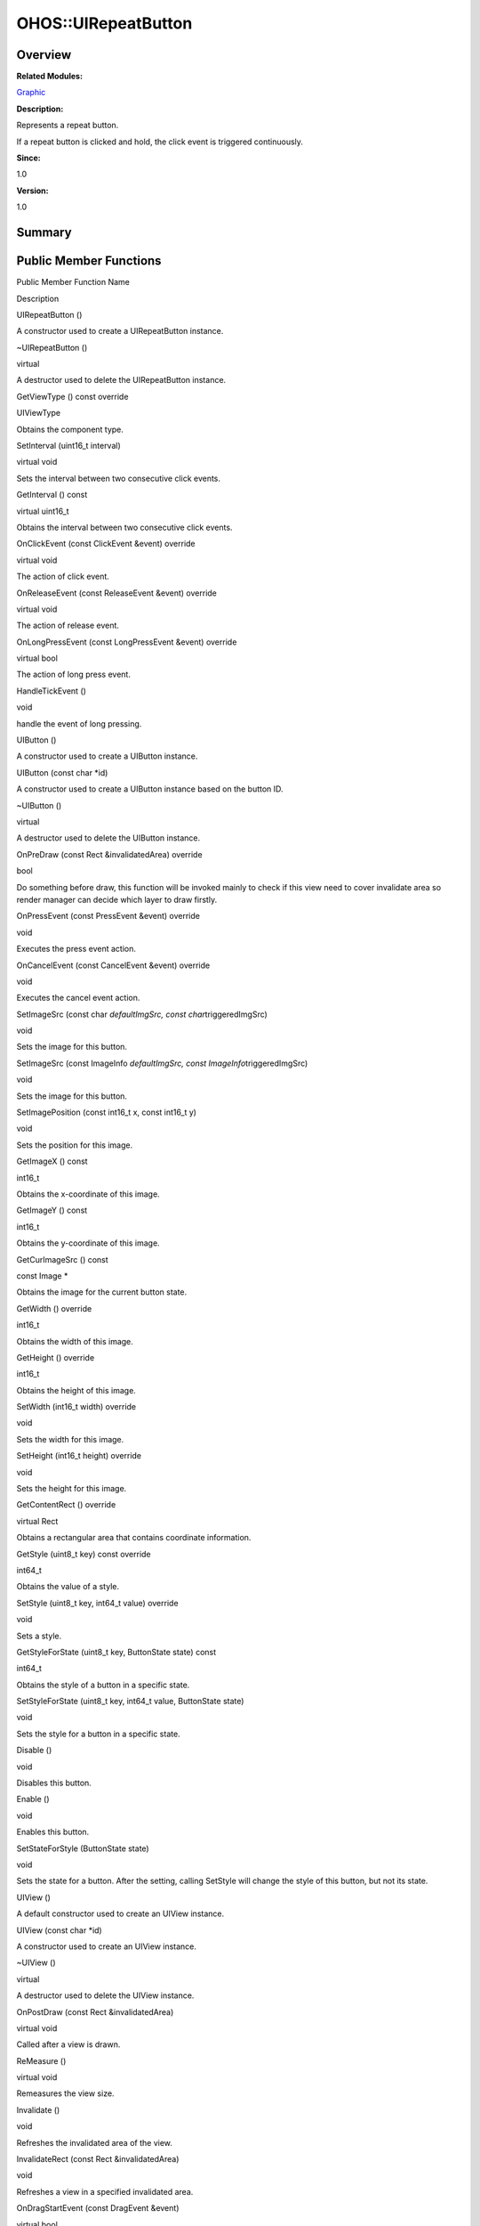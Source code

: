 OHOS::UIRepeatButton
====================

**Overview**\ 
--------------

**Related Modules:**

`Graphic <graphic.md>`__

**Description:**

Represents a repeat button.

If a repeat button is clicked and hold, the click event is triggered
continuously.

**Since:**

1.0

**Version:**

1.0

**Summary**\ 
-------------

Public Member Functions
-----------------------

.. raw:: html

   <table>

.. raw:: html

   <thead align="left">

.. raw:: html

   <tr id="row78691587093534">

.. raw:: html

   <th class="cellrowborder" valign="top" width="50%" id="mcps1.1.3.1.1">

.. raw:: html

   <p id="p1592907159093534">

Public Member Function Name

.. raw:: html

   </p>

.. raw:: html

   </th>

.. raw:: html

   <th class="cellrowborder" valign="top" width="50%" id="mcps1.1.3.1.2">

.. raw:: html

   <p id="p1540372391093534">

Description

.. raw:: html

   </p>

.. raw:: html

   </th>

.. raw:: html

   </tr>

.. raw:: html

   </thead>

.. raw:: html

   <tbody>

.. raw:: html

   <tr id="row1166062105093534">

.. raw:: html

   <td class="cellrowborder" valign="top" width="50%" headers="mcps1.1.3.1.1 ">

.. raw:: html

   <p id="p2087240692093534">

UIRepeatButton ()

.. raw:: html

   </p>

.. raw:: html

   </td>

.. raw:: html

   <td class="cellrowborder" valign="top" width="50%" headers="mcps1.1.3.1.2 ">

.. raw:: html

   <p id="p214018466093534">

.. raw:: html

   </p>

.. raw:: html

   <p id="p478278767093534">

A constructor used to create a UIRepeatButton instance.

.. raw:: html

   </p>

.. raw:: html

   </td>

.. raw:: html

   </tr>

.. raw:: html

   <tr id="row1722155391093534">

.. raw:: html

   <td class="cellrowborder" valign="top" width="50%" headers="mcps1.1.3.1.1 ">

.. raw:: html

   <p id="p2028145711093534">

~UIRepeatButton ()

.. raw:: html

   </p>

.. raw:: html

   </td>

.. raw:: html

   <td class="cellrowborder" valign="top" width="50%" headers="mcps1.1.3.1.2 ">

.. raw:: html

   <p id="p1074322364093534">

virtual

.. raw:: html

   </p>

.. raw:: html

   <p id="p75395396093534">

A destructor used to delete the UIRepeatButton instance.

.. raw:: html

   </p>

.. raw:: html

   </td>

.. raw:: html

   </tr>

.. raw:: html

   <tr id="row1899175384093534">

.. raw:: html

   <td class="cellrowborder" valign="top" width="50%" headers="mcps1.1.3.1.1 ">

.. raw:: html

   <p id="p460137276093534">

GetViewType () const override

.. raw:: html

   </p>

.. raw:: html

   </td>

.. raw:: html

   <td class="cellrowborder" valign="top" width="50%" headers="mcps1.1.3.1.2 ">

.. raw:: html

   <p id="p2105156023093534">

UIViewType

.. raw:: html

   </p>

.. raw:: html

   <p id="p399660777093534">

Obtains the component type.

.. raw:: html

   </p>

.. raw:: html

   </td>

.. raw:: html

   </tr>

.. raw:: html

   <tr id="row933916988093534">

.. raw:: html

   <td class="cellrowborder" valign="top" width="50%" headers="mcps1.1.3.1.1 ">

.. raw:: html

   <p id="p779655080093534">

SetInterval (uint16_t interval)

.. raw:: html

   </p>

.. raw:: html

   </td>

.. raw:: html

   <td class="cellrowborder" valign="top" width="50%" headers="mcps1.1.3.1.2 ">

.. raw:: html

   <p id="p224680958093534">

virtual void

.. raw:: html

   </p>

.. raw:: html

   <p id="p256325696093534">

Sets the interval between two consecutive click events.

.. raw:: html

   </p>

.. raw:: html

   </td>

.. raw:: html

   </tr>

.. raw:: html

   <tr id="row1066481675093534">

.. raw:: html

   <td class="cellrowborder" valign="top" width="50%" headers="mcps1.1.3.1.1 ">

.. raw:: html

   <p id="p1497278812093534">

GetInterval () const

.. raw:: html

   </p>

.. raw:: html

   </td>

.. raw:: html

   <td class="cellrowborder" valign="top" width="50%" headers="mcps1.1.3.1.2 ">

.. raw:: html

   <p id="p417442314093534">

virtual uint16_t

.. raw:: html

   </p>

.. raw:: html

   <p id="p1010879001093534">

Obtains the interval between two consecutive click events.

.. raw:: html

   </p>

.. raw:: html

   </td>

.. raw:: html

   </tr>

.. raw:: html

   <tr id="row167819239093534">

.. raw:: html

   <td class="cellrowborder" valign="top" width="50%" headers="mcps1.1.3.1.1 ">

.. raw:: html

   <p id="p91516933093534">

OnClickEvent (const ClickEvent &event) override

.. raw:: html

   </p>

.. raw:: html

   </td>

.. raw:: html

   <td class="cellrowborder" valign="top" width="50%" headers="mcps1.1.3.1.2 ">

.. raw:: html

   <p id="p1698844201093534">

virtual void

.. raw:: html

   </p>

.. raw:: html

   <p id="p1179548146093534">

The action of click event.

.. raw:: html

   </p>

.. raw:: html

   </td>

.. raw:: html

   </tr>

.. raw:: html

   <tr id="row1430348391093534">

.. raw:: html

   <td class="cellrowborder" valign="top" width="50%" headers="mcps1.1.3.1.1 ">

.. raw:: html

   <p id="p504556204093534">

OnReleaseEvent (const ReleaseEvent &event) override

.. raw:: html

   </p>

.. raw:: html

   </td>

.. raw:: html

   <td class="cellrowborder" valign="top" width="50%" headers="mcps1.1.3.1.2 ">

.. raw:: html

   <p id="p787464795093534">

virtual void

.. raw:: html

   </p>

.. raw:: html

   <p id="p185003459093534">

The action of release event.

.. raw:: html

   </p>

.. raw:: html

   </td>

.. raw:: html

   </tr>

.. raw:: html

   <tr id="row66366717093534">

.. raw:: html

   <td class="cellrowborder" valign="top" width="50%" headers="mcps1.1.3.1.1 ">

.. raw:: html

   <p id="p557176753093534">

OnLongPressEvent (const LongPressEvent &event) override

.. raw:: html

   </p>

.. raw:: html

   </td>

.. raw:: html

   <td class="cellrowborder" valign="top" width="50%" headers="mcps1.1.3.1.2 ">

.. raw:: html

   <p id="p1071402019093534">

virtual bool

.. raw:: html

   </p>

.. raw:: html

   <p id="p1906465724093534">

The action of long press event.

.. raw:: html

   </p>

.. raw:: html

   </td>

.. raw:: html

   </tr>

.. raw:: html

   <tr id="row1803340937093534">

.. raw:: html

   <td class="cellrowborder" valign="top" width="50%" headers="mcps1.1.3.1.1 ">

.. raw:: html

   <p id="p1040969461093534">

HandleTickEvent ()

.. raw:: html

   </p>

.. raw:: html

   </td>

.. raw:: html

   <td class="cellrowborder" valign="top" width="50%" headers="mcps1.1.3.1.2 ">

.. raw:: html

   <p id="p1164664937093534">

void

.. raw:: html

   </p>

.. raw:: html

   <p id="p1824288478093534">

handle the event of long pressing.

.. raw:: html

   </p>

.. raw:: html

   </td>

.. raw:: html

   </tr>

.. raw:: html

   <tr id="row1453528031093534">

.. raw:: html

   <td class="cellrowborder" valign="top" width="50%" headers="mcps1.1.3.1.1 ">

.. raw:: html

   <p id="p833799062093534">

UIButton ()

.. raw:: html

   </p>

.. raw:: html

   </td>

.. raw:: html

   <td class="cellrowborder" valign="top" width="50%" headers="mcps1.1.3.1.2 ">

.. raw:: html

   <p id="p1713599096093534">

.. raw:: html

   </p>

.. raw:: html

   <p id="p1298067863093534">

A constructor used to create a UIButton instance.

.. raw:: html

   </p>

.. raw:: html

   </td>

.. raw:: html

   </tr>

.. raw:: html

   <tr id="row1184450111093534">

.. raw:: html

   <td class="cellrowborder" valign="top" width="50%" headers="mcps1.1.3.1.1 ">

.. raw:: html

   <p id="p951637235093534">

UIButton (const char \*id)

.. raw:: html

   </p>

.. raw:: html

   </td>

.. raw:: html

   <td class="cellrowborder" valign="top" width="50%" headers="mcps1.1.3.1.2 ">

.. raw:: html

   <p id="p1187625873093534">

.. raw:: html

   </p>

.. raw:: html

   <p id="p590978719093534">

A constructor used to create a UIButton instance based on the button ID.

.. raw:: html

   </p>

.. raw:: html

   </td>

.. raw:: html

   </tr>

.. raw:: html

   <tr id="row596230480093534">

.. raw:: html

   <td class="cellrowborder" valign="top" width="50%" headers="mcps1.1.3.1.1 ">

.. raw:: html

   <p id="p1496845310093534">

~UIButton ()

.. raw:: html

   </p>

.. raw:: html

   </td>

.. raw:: html

   <td class="cellrowborder" valign="top" width="50%" headers="mcps1.1.3.1.2 ">

.. raw:: html

   <p id="p988245758093534">

virtual

.. raw:: html

   </p>

.. raw:: html

   <p id="p1145037398093534">

A destructor used to delete the UIButton instance.

.. raw:: html

   </p>

.. raw:: html

   </td>

.. raw:: html

   </tr>

.. raw:: html

   <tr id="row1743317652093534">

.. raw:: html

   <td class="cellrowborder" valign="top" width="50%" headers="mcps1.1.3.1.1 ">

.. raw:: html

   <p id="p1876627374093534">

OnPreDraw (const Rect &invalidatedArea) override

.. raw:: html

   </p>

.. raw:: html

   </td>

.. raw:: html

   <td class="cellrowborder" valign="top" width="50%" headers="mcps1.1.3.1.2 ">

.. raw:: html

   <p id="p1635126589093534">

bool

.. raw:: html

   </p>

.. raw:: html

   <p id="p1231339607093534">

Do something before draw, this function will be invoked mainly to check
if this view need to cover invalidate area so render manager can decide
which layer to draw firstly.

.. raw:: html

   </p>

.. raw:: html

   </td>

.. raw:: html

   </tr>

.. raw:: html

   <tr id="row629838704093534">

.. raw:: html

   <td class="cellrowborder" valign="top" width="50%" headers="mcps1.1.3.1.1 ">

.. raw:: html

   <p id="p2099086840093534">

OnPressEvent (const PressEvent &event) override

.. raw:: html

   </p>

.. raw:: html

   </td>

.. raw:: html

   <td class="cellrowborder" valign="top" width="50%" headers="mcps1.1.3.1.2 ">

.. raw:: html

   <p id="p160292050093534">

void

.. raw:: html

   </p>

.. raw:: html

   <p id="p1228631741093534">

Executes the press event action.

.. raw:: html

   </p>

.. raw:: html

   </td>

.. raw:: html

   </tr>

.. raw:: html

   <tr id="row1529676359093534">

.. raw:: html

   <td class="cellrowborder" valign="top" width="50%" headers="mcps1.1.3.1.1 ">

.. raw:: html

   <p id="p509753256093534">

OnCancelEvent (const CancelEvent &event) override

.. raw:: html

   </p>

.. raw:: html

   </td>

.. raw:: html

   <td class="cellrowborder" valign="top" width="50%" headers="mcps1.1.3.1.2 ">

.. raw:: html

   <p id="p636773259093534">

void

.. raw:: html

   </p>

.. raw:: html

   <p id="p1395757066093534">

Executes the cancel event action.

.. raw:: html

   </p>

.. raw:: html

   </td>

.. raw:: html

   </tr>

.. raw:: html

   <tr id="row1135296948093534">

.. raw:: html

   <td class="cellrowborder" valign="top" width="50%" headers="mcps1.1.3.1.1 ">

.. raw:: html

   <p id="p1933713354093534">

SetImageSrc (const char *defaultImgSrc, const char*\ triggeredImgSrc)

.. raw:: html

   </p>

.. raw:: html

   </td>

.. raw:: html

   <td class="cellrowborder" valign="top" width="50%" headers="mcps1.1.3.1.2 ">

.. raw:: html

   <p id="p1791347857093534">

void

.. raw:: html

   </p>

.. raw:: html

   <p id="p1490385263093534">

Sets the image for this button.

.. raw:: html

   </p>

.. raw:: html

   </td>

.. raw:: html

   </tr>

.. raw:: html

   <tr id="row351157637093534">

.. raw:: html

   <td class="cellrowborder" valign="top" width="50%" headers="mcps1.1.3.1.1 ">

.. raw:: html

   <p id="p1782297561093534">

SetImageSrc (const ImageInfo *defaultImgSrc, const
ImageInfo*\ triggeredImgSrc)

.. raw:: html

   </p>

.. raw:: html

   </td>

.. raw:: html

   <td class="cellrowborder" valign="top" width="50%" headers="mcps1.1.3.1.2 ">

.. raw:: html

   <p id="p1080327023093534">

void

.. raw:: html

   </p>

.. raw:: html

   <p id="p421936916093534">

Sets the image for this button.

.. raw:: html

   </p>

.. raw:: html

   </td>

.. raw:: html

   </tr>

.. raw:: html

   <tr id="row1906197170093534">

.. raw:: html

   <td class="cellrowborder" valign="top" width="50%" headers="mcps1.1.3.1.1 ">

.. raw:: html

   <p id="p137602024093534">

SetImagePosition (const int16_t x, const int16_t y)

.. raw:: html

   </p>

.. raw:: html

   </td>

.. raw:: html

   <td class="cellrowborder" valign="top" width="50%" headers="mcps1.1.3.1.2 ">

.. raw:: html

   <p id="p528886144093534">

void

.. raw:: html

   </p>

.. raw:: html

   <p id="p1592949941093534">

Sets the position for this image.

.. raw:: html

   </p>

.. raw:: html

   </td>

.. raw:: html

   </tr>

.. raw:: html

   <tr id="row539546978093534">

.. raw:: html

   <td class="cellrowborder" valign="top" width="50%" headers="mcps1.1.3.1.1 ">

.. raw:: html

   <p id="p80045234093534">

GetImageX () const

.. raw:: html

   </p>

.. raw:: html

   </td>

.. raw:: html

   <td class="cellrowborder" valign="top" width="50%" headers="mcps1.1.3.1.2 ">

.. raw:: html

   <p id="p147850181093534">

int16_t

.. raw:: html

   </p>

.. raw:: html

   <p id="p1583444338093534">

Obtains the x-coordinate of this image.

.. raw:: html

   </p>

.. raw:: html

   </td>

.. raw:: html

   </tr>

.. raw:: html

   <tr id="row85608579093534">

.. raw:: html

   <td class="cellrowborder" valign="top" width="50%" headers="mcps1.1.3.1.1 ">

.. raw:: html

   <p id="p1938209911093534">

GetImageY () const

.. raw:: html

   </p>

.. raw:: html

   </td>

.. raw:: html

   <td class="cellrowborder" valign="top" width="50%" headers="mcps1.1.3.1.2 ">

.. raw:: html

   <p id="p1517844705093534">

int16_t

.. raw:: html

   </p>

.. raw:: html

   <p id="p1838464366093534">

Obtains the y-coordinate of this image.

.. raw:: html

   </p>

.. raw:: html

   </td>

.. raw:: html

   </tr>

.. raw:: html

   <tr id="row985330582093534">

.. raw:: html

   <td class="cellrowborder" valign="top" width="50%" headers="mcps1.1.3.1.1 ">

.. raw:: html

   <p id="p2114751878093534">

GetCurImageSrc () const

.. raw:: html

   </p>

.. raw:: html

   </td>

.. raw:: html

   <td class="cellrowborder" valign="top" width="50%" headers="mcps1.1.3.1.2 ">

.. raw:: html

   <p id="p305209166093534">

const Image \*

.. raw:: html

   </p>

.. raw:: html

   <p id="p2004811587093534">

Obtains the image for the current button state.

.. raw:: html

   </p>

.. raw:: html

   </td>

.. raw:: html

   </tr>

.. raw:: html

   <tr id="row592047716093534">

.. raw:: html

   <td class="cellrowborder" valign="top" width="50%" headers="mcps1.1.3.1.1 ">

.. raw:: html

   <p id="p1149274819093534">

GetWidth () override

.. raw:: html

   </p>

.. raw:: html

   </td>

.. raw:: html

   <td class="cellrowborder" valign="top" width="50%" headers="mcps1.1.3.1.2 ">

.. raw:: html

   <p id="p1868549608093534">

int16_t

.. raw:: html

   </p>

.. raw:: html

   <p id="p1309831528093534">

Obtains the width of this image.

.. raw:: html

   </p>

.. raw:: html

   </td>

.. raw:: html

   </tr>

.. raw:: html

   <tr id="row249351246093534">

.. raw:: html

   <td class="cellrowborder" valign="top" width="50%" headers="mcps1.1.3.1.1 ">

.. raw:: html

   <p id="p1369442547093534">

GetHeight () override

.. raw:: html

   </p>

.. raw:: html

   </td>

.. raw:: html

   <td class="cellrowborder" valign="top" width="50%" headers="mcps1.1.3.1.2 ">

.. raw:: html

   <p id="p1772253993093534">

int16_t

.. raw:: html

   </p>

.. raw:: html

   <p id="p1665444374093534">

Obtains the height of this image.

.. raw:: html

   </p>

.. raw:: html

   </td>

.. raw:: html

   </tr>

.. raw:: html

   <tr id="row1970098178093534">

.. raw:: html

   <td class="cellrowborder" valign="top" width="50%" headers="mcps1.1.3.1.1 ">

.. raw:: html

   <p id="p1633333524093534">

SetWidth (int16_t width) override

.. raw:: html

   </p>

.. raw:: html

   </td>

.. raw:: html

   <td class="cellrowborder" valign="top" width="50%" headers="mcps1.1.3.1.2 ">

.. raw:: html

   <p id="p1857256016093534">

void

.. raw:: html

   </p>

.. raw:: html

   <p id="p570093075093534">

Sets the width for this image.

.. raw:: html

   </p>

.. raw:: html

   </td>

.. raw:: html

   </tr>

.. raw:: html

   <tr id="row942815336093534">

.. raw:: html

   <td class="cellrowborder" valign="top" width="50%" headers="mcps1.1.3.1.1 ">

.. raw:: html

   <p id="p1494956396093534">

SetHeight (int16_t height) override

.. raw:: html

   </p>

.. raw:: html

   </td>

.. raw:: html

   <td class="cellrowborder" valign="top" width="50%" headers="mcps1.1.3.1.2 ">

.. raw:: html

   <p id="p243498572093534">

void

.. raw:: html

   </p>

.. raw:: html

   <p id="p321380791093534">

Sets the height for this image.

.. raw:: html

   </p>

.. raw:: html

   </td>

.. raw:: html

   </tr>

.. raw:: html

   <tr id="row1699945211093534">

.. raw:: html

   <td class="cellrowborder" valign="top" width="50%" headers="mcps1.1.3.1.1 ">

.. raw:: html

   <p id="p577235171093534">

GetContentRect () override

.. raw:: html

   </p>

.. raw:: html

   </td>

.. raw:: html

   <td class="cellrowborder" valign="top" width="50%" headers="mcps1.1.3.1.2 ">

.. raw:: html

   <p id="p1451514364093534">

virtual Rect

.. raw:: html

   </p>

.. raw:: html

   <p id="p163724064093534">

Obtains a rectangular area that contains coordinate information.

.. raw:: html

   </p>

.. raw:: html

   </td>

.. raw:: html

   </tr>

.. raw:: html

   <tr id="row1947936715093534">

.. raw:: html

   <td class="cellrowborder" valign="top" width="50%" headers="mcps1.1.3.1.1 ">

.. raw:: html

   <p id="p1695816451093534">

GetStyle (uint8_t key) const override

.. raw:: html

   </p>

.. raw:: html

   </td>

.. raw:: html

   <td class="cellrowborder" valign="top" width="50%" headers="mcps1.1.3.1.2 ">

.. raw:: html

   <p id="p780749489093534">

int64_t

.. raw:: html

   </p>

.. raw:: html

   <p id="p1559654860093534">

Obtains the value of a style.

.. raw:: html

   </p>

.. raw:: html

   </td>

.. raw:: html

   </tr>

.. raw:: html

   <tr id="row1282284016093534">

.. raw:: html

   <td class="cellrowborder" valign="top" width="50%" headers="mcps1.1.3.1.1 ">

.. raw:: html

   <p id="p776886370093534">

SetStyle (uint8_t key, int64_t value) override

.. raw:: html

   </p>

.. raw:: html

   </td>

.. raw:: html

   <td class="cellrowborder" valign="top" width="50%" headers="mcps1.1.3.1.2 ">

.. raw:: html

   <p id="p1248723666093534">

void

.. raw:: html

   </p>

.. raw:: html

   <p id="p712840273093534">

Sets a style.

.. raw:: html

   </p>

.. raw:: html

   </td>

.. raw:: html

   </tr>

.. raw:: html

   <tr id="row1670554888093534">

.. raw:: html

   <td class="cellrowborder" valign="top" width="50%" headers="mcps1.1.3.1.1 ">

.. raw:: html

   <p id="p1875127652093534">

GetStyleForState (uint8_t key, ButtonState state) const

.. raw:: html

   </p>

.. raw:: html

   </td>

.. raw:: html

   <td class="cellrowborder" valign="top" width="50%" headers="mcps1.1.3.1.2 ">

.. raw:: html

   <p id="p1025516871093534">

int64_t

.. raw:: html

   </p>

.. raw:: html

   <p id="p1268294873093534">

Obtains the style of a button in a specific state.

.. raw:: html

   </p>

.. raw:: html

   </td>

.. raw:: html

   </tr>

.. raw:: html

   <tr id="row1462380076093534">

.. raw:: html

   <td class="cellrowborder" valign="top" width="50%" headers="mcps1.1.3.1.1 ">

.. raw:: html

   <p id="p551727950093534">

SetStyleForState (uint8_t key, int64_t value, ButtonState state)

.. raw:: html

   </p>

.. raw:: html

   </td>

.. raw:: html

   <td class="cellrowborder" valign="top" width="50%" headers="mcps1.1.3.1.2 ">

.. raw:: html

   <p id="p274916666093534">

void

.. raw:: html

   </p>

.. raw:: html

   <p id="p1730341674093534">

Sets the style for a button in a specific state.

.. raw:: html

   </p>

.. raw:: html

   </td>

.. raw:: html

   </tr>

.. raw:: html

   <tr id="row1254140788093534">

.. raw:: html

   <td class="cellrowborder" valign="top" width="50%" headers="mcps1.1.3.1.1 ">

.. raw:: html

   <p id="p351994565093534">

Disable ()

.. raw:: html

   </p>

.. raw:: html

   </td>

.. raw:: html

   <td class="cellrowborder" valign="top" width="50%" headers="mcps1.1.3.1.2 ">

.. raw:: html

   <p id="p852342060093534">

void

.. raw:: html

   </p>

.. raw:: html

   <p id="p1893579207093534">

Disables this button.

.. raw:: html

   </p>

.. raw:: html

   </td>

.. raw:: html

   </tr>

.. raw:: html

   <tr id="row677224064093534">

.. raw:: html

   <td class="cellrowborder" valign="top" width="50%" headers="mcps1.1.3.1.1 ">

.. raw:: html

   <p id="p1074772813093534">

Enable ()

.. raw:: html

   </p>

.. raw:: html

   </td>

.. raw:: html

   <td class="cellrowborder" valign="top" width="50%" headers="mcps1.1.3.1.2 ">

.. raw:: html

   <p id="p929031585093534">

void

.. raw:: html

   </p>

.. raw:: html

   <p id="p1694279079093534">

Enables this button.

.. raw:: html

   </p>

.. raw:: html

   </td>

.. raw:: html

   </tr>

.. raw:: html

   <tr id="row857016353093534">

.. raw:: html

   <td class="cellrowborder" valign="top" width="50%" headers="mcps1.1.3.1.1 ">

.. raw:: html

   <p id="p1905118495093534">

SetStateForStyle (ButtonState state)

.. raw:: html

   </p>

.. raw:: html

   </td>

.. raw:: html

   <td class="cellrowborder" valign="top" width="50%" headers="mcps1.1.3.1.2 ">

.. raw:: html

   <p id="p1188208467093534">

void

.. raw:: html

   </p>

.. raw:: html

   <p id="p1240041528093534">

Sets the state for a button. After the setting, calling SetStyle will
change the style of this button, but not its state.

.. raw:: html

   </p>

.. raw:: html

   </td>

.. raw:: html

   </tr>

.. raw:: html

   <tr id="row1081815407093534">

.. raw:: html

   <td class="cellrowborder" valign="top" width="50%" headers="mcps1.1.3.1.1 ">

.. raw:: html

   <p id="p1273279586093534">

UIView ()

.. raw:: html

   </p>

.. raw:: html

   </td>

.. raw:: html

   <td class="cellrowborder" valign="top" width="50%" headers="mcps1.1.3.1.2 ">

.. raw:: html

   <p id="p1830007744093534">

.. raw:: html

   </p>

.. raw:: html

   <p id="p1090108349093534">

A default constructor used to create an UIView instance.

.. raw:: html

   </p>

.. raw:: html

   </td>

.. raw:: html

   </tr>

.. raw:: html

   <tr id="row996685510093534">

.. raw:: html

   <td class="cellrowborder" valign="top" width="50%" headers="mcps1.1.3.1.1 ">

.. raw:: html

   <p id="p2107082897093534">

UIView (const char \*id)

.. raw:: html

   </p>

.. raw:: html

   </td>

.. raw:: html

   <td class="cellrowborder" valign="top" width="50%" headers="mcps1.1.3.1.2 ">

.. raw:: html

   <p id="p1808685823093534">

.. raw:: html

   </p>

.. raw:: html

   <p id="p624046912093534">

A constructor used to create an UIView instance.

.. raw:: html

   </p>

.. raw:: html

   </td>

.. raw:: html

   </tr>

.. raw:: html

   <tr id="row655013357093534">

.. raw:: html

   <td class="cellrowborder" valign="top" width="50%" headers="mcps1.1.3.1.1 ">

.. raw:: html

   <p id="p2006073185093534">

~UIView ()

.. raw:: html

   </p>

.. raw:: html

   </td>

.. raw:: html

   <td class="cellrowborder" valign="top" width="50%" headers="mcps1.1.3.1.2 ">

.. raw:: html

   <p id="p267777253093534">

virtual

.. raw:: html

   </p>

.. raw:: html

   <p id="p1998758804093534">

A destructor used to delete the UIView instance.

.. raw:: html

   </p>

.. raw:: html

   </td>

.. raw:: html

   </tr>

.. raw:: html

   <tr id="row2088422903093534">

.. raw:: html

   <td class="cellrowborder" valign="top" width="50%" headers="mcps1.1.3.1.1 ">

.. raw:: html

   <p id="p2145629140093534">

OnPostDraw (const Rect &invalidatedArea)

.. raw:: html

   </p>

.. raw:: html

   </td>

.. raw:: html

   <td class="cellrowborder" valign="top" width="50%" headers="mcps1.1.3.1.2 ">

.. raw:: html

   <p id="p1279646541093534">

virtual void

.. raw:: html

   </p>

.. raw:: html

   <p id="p1794915279093534">

Called after a view is drawn.

.. raw:: html

   </p>

.. raw:: html

   </td>

.. raw:: html

   </tr>

.. raw:: html

   <tr id="row1862955333093534">

.. raw:: html

   <td class="cellrowborder" valign="top" width="50%" headers="mcps1.1.3.1.1 ">

.. raw:: html

   <p id="p1397901125093534">

ReMeasure ()

.. raw:: html

   </p>

.. raw:: html

   </td>

.. raw:: html

   <td class="cellrowborder" valign="top" width="50%" headers="mcps1.1.3.1.2 ">

.. raw:: html

   <p id="p1837508865093534">

virtual void

.. raw:: html

   </p>

.. raw:: html

   <p id="p1286156727093534">

Remeasures the view size.

.. raw:: html

   </p>

.. raw:: html

   </td>

.. raw:: html

   </tr>

.. raw:: html

   <tr id="row401278462093534">

.. raw:: html

   <td class="cellrowborder" valign="top" width="50%" headers="mcps1.1.3.1.1 ">

.. raw:: html

   <p id="p419689680093534">

Invalidate ()

.. raw:: html

   </p>

.. raw:: html

   </td>

.. raw:: html

   <td class="cellrowborder" valign="top" width="50%" headers="mcps1.1.3.1.2 ">

.. raw:: html

   <p id="p1477730386093534">

void

.. raw:: html

   </p>

.. raw:: html

   <p id="p764878195093534">

Refreshes the invalidated area of the view.

.. raw:: html

   </p>

.. raw:: html

   </td>

.. raw:: html

   </tr>

.. raw:: html

   <tr id="row800791998093534">

.. raw:: html

   <td class="cellrowborder" valign="top" width="50%" headers="mcps1.1.3.1.1 ">

.. raw:: html

   <p id="p292192205093534">

InvalidateRect (const Rect &invalidatedArea)

.. raw:: html

   </p>

.. raw:: html

   </td>

.. raw:: html

   <td class="cellrowborder" valign="top" width="50%" headers="mcps1.1.3.1.2 ">

.. raw:: html

   <p id="p100777735093534">

void

.. raw:: html

   </p>

.. raw:: html

   <p id="p1787065837093534">

Refreshes a view in a specified invalidated area.

.. raw:: html

   </p>

.. raw:: html

   </td>

.. raw:: html

   </tr>

.. raw:: html

   <tr id="row537610249093534">

.. raw:: html

   <td class="cellrowborder" valign="top" width="50%" headers="mcps1.1.3.1.1 ">

.. raw:: html

   <p id="p1684191954093534">

OnDragStartEvent (const DragEvent &event)

.. raw:: html

   </p>

.. raw:: html

   </td>

.. raw:: html

   <td class="cellrowborder" valign="top" width="50%" headers="mcps1.1.3.1.2 ">

.. raw:: html

   <p id="p1855032212093534">

virtual bool

.. raw:: html

   </p>

.. raw:: html

   <p id="p887346516093534">

Called when the view starts to drag.

.. raw:: html

   </p>

.. raw:: html

   </td>

.. raw:: html

   </tr>

.. raw:: html

   <tr id="row1944564209093534">

.. raw:: html

   <td class="cellrowborder" valign="top" width="50%" headers="mcps1.1.3.1.1 ">

.. raw:: html

   <p id="p1944171654093534">

OnDragEvent (const DragEvent &event)

.. raw:: html

   </p>

.. raw:: html

   </td>

.. raw:: html

   <td class="cellrowborder" valign="top" width="50%" headers="mcps1.1.3.1.2 ">

.. raw:: html

   <p id="p684966769093534">

virtual bool

.. raw:: html

   </p>

.. raw:: html

   <p id="p1934073370093534">

Called when the view is being dragged.

.. raw:: html

   </p>

.. raw:: html

   </td>

.. raw:: html

   </tr>

.. raw:: html

   <tr id="row243400030093534">

.. raw:: html

   <td class="cellrowborder" valign="top" width="50%" headers="mcps1.1.3.1.1 ">

.. raw:: html

   <p id="p3403549093534">

OnDragEndEvent (const DragEvent &event)

.. raw:: html

   </p>

.. raw:: html

   </td>

.. raw:: html

   <td class="cellrowborder" valign="top" width="50%" headers="mcps1.1.3.1.2 ">

.. raw:: html

   <p id="p1836764208093534">

virtual bool

.. raw:: html

   </p>

.. raw:: html

   <p id="p1736424219093534">

Called when the view stops dragging.

.. raw:: html

   </p>

.. raw:: html

   </td>

.. raw:: html

   </tr>

.. raw:: html

   <tr id="row100330070093534">

.. raw:: html

   <td class="cellrowborder" valign="top" width="50%" headers="mcps1.1.3.1.1 ">

.. raw:: html

   <p id="p52912682093534">

SetOnDragListener (OnDragListener \*onDragListener)

.. raw:: html

   </p>

.. raw:: html

   </td>

.. raw:: html

   <td class="cellrowborder" valign="top" width="50%" headers="mcps1.1.3.1.2 ">

.. raw:: html

   <p id="p56604915093534">

void

.. raw:: html

   </p>

.. raw:: html

   <p id="p649181544093534">

Sets a drag event listener for the view.

.. raw:: html

   </p>

.. raw:: html

   </td>

.. raw:: html

   </tr>

.. raw:: html

   <tr id="row1653292222093534">

.. raw:: html

   <td class="cellrowborder" valign="top" width="50%" headers="mcps1.1.3.1.1 ">

.. raw:: html

   <p id="p1064367459093534">

GetOnDragListener ()

.. raw:: html

   </p>

.. raw:: html

   </td>

.. raw:: html

   <td class="cellrowborder" valign="top" width="50%" headers="mcps1.1.3.1.2 ">

.. raw:: html

   <p id="p223018847093534">

OnDragListener \*&

.. raw:: html

   </p>

.. raw:: html

   <p id="p681823225093534">

Obtains the drag event listener for the view.

.. raw:: html

   </p>

.. raw:: html

   </td>

.. raw:: html

   </tr>

.. raw:: html

   <tr id="row655911755093534">

.. raw:: html

   <td class="cellrowborder" valign="top" width="50%" headers="mcps1.1.3.1.1 ">

.. raw:: html

   <p id="p1284220393093534">

SetOnClickListener (OnClickListener \*onClickListener)

.. raw:: html

   </p>

.. raw:: html

   </td>

.. raw:: html

   <td class="cellrowborder" valign="top" width="50%" headers="mcps1.1.3.1.2 ">

.. raw:: html

   <p id="p787394740093534">

void

.. raw:: html

   </p>

.. raw:: html

   <p id="p656691919093534">

Sets a click event listener for the view.

.. raw:: html

   </p>

.. raw:: html

   </td>

.. raw:: html

   </tr>

.. raw:: html

   <tr id="row1051330696093534">

.. raw:: html

   <td class="cellrowborder" valign="top" width="50%" headers="mcps1.1.3.1.1 ">

.. raw:: html

   <p id="p2102525366093534">

GetOnClickListener ()

.. raw:: html

   </p>

.. raw:: html

   </td>

.. raw:: html

   <td class="cellrowborder" valign="top" width="50%" headers="mcps1.1.3.1.2 ">

.. raw:: html

   <p id="p1542376396093534">

OnClickListener \*&

.. raw:: html

   </p>

.. raw:: html

   <p id="p2005724326093534">

Obtains the click event listener for the view.

.. raw:: html

   </p>

.. raw:: html

   </td>

.. raw:: html

   </tr>

.. raw:: html

   <tr id="row847118254093534">

.. raw:: html

   <td class="cellrowborder" valign="top" width="50%" headers="mcps1.1.3.1.1 ">

.. raw:: html

   <p id="p824596750093534">

SetOnLongPressListener (OnLongPressListener \*onLongPressListener)

.. raw:: html

   </p>

.. raw:: html

   </td>

.. raw:: html

   <td class="cellrowborder" valign="top" width="50%" headers="mcps1.1.3.1.2 ">

.. raw:: html

   <p id="p29254809093534">

void

.. raw:: html

   </p>

.. raw:: html

   <p id="p2038152619093534">

Sets a long-press event listener for the view.

.. raw:: html

   </p>

.. raw:: html

   </td>

.. raw:: html

   </tr>

.. raw:: html

   <tr id="row1839965374093534">

.. raw:: html

   <td class="cellrowborder" valign="top" width="50%" headers="mcps1.1.3.1.1 ">

.. raw:: html

   <p id="p1605534416093534">

GetOnLongPressListener ()

.. raw:: html

   </p>

.. raw:: html

   </td>

.. raw:: html

   <td class="cellrowborder" valign="top" width="50%" headers="mcps1.1.3.1.2 ">

.. raw:: html

   <p id="p1292518794093534">

OnLongPressListener \*&

.. raw:: html

   </p>

.. raw:: html

   <p id="p1830481124093534">

Obtains the long-press event listener for the view.

.. raw:: html

   </p>

.. raw:: html

   </td>

.. raw:: html

   </tr>

.. raw:: html

   <tr id="row1002573371093534">

.. raw:: html

   <td class="cellrowborder" valign="top" width="50%" headers="mcps1.1.3.1.1 ">

.. raw:: html

   <p id="p590286529093534">

SetOnTouchListener (OnTouchListener \*onTouchListener)

.. raw:: html

   </p>

.. raw:: html

   </td>

.. raw:: html

   <td class="cellrowborder" valign="top" width="50%" headers="mcps1.1.3.1.2 ">

.. raw:: html

   <p id="p172876928093534">

void

.. raw:: html

   </p>

.. raw:: html

   <p id="p1452181733093534">

Sets a touch event listener for the view.

.. raw:: html

   </p>

.. raw:: html

   </td>

.. raw:: html

   </tr>

.. raw:: html

   <tr id="row52350119093534">

.. raw:: html

   <td class="cellrowborder" valign="top" width="50%" headers="mcps1.1.3.1.1 ">

.. raw:: html

   <p id="p529408758093534">

GetTouchListener ()

.. raw:: html

   </p>

.. raw:: html

   </td>

.. raw:: html

   <td class="cellrowborder" valign="top" width="50%" headers="mcps1.1.3.1.2 ">

.. raw:: html

   <p id="p150100197093534">

OnTouchListener \*&

.. raw:: html

   </p>

.. raw:: html

   <p id="p1645233000093534">

Obtains the touch event listener for the view.

.. raw:: html

   </p>

.. raw:: html

   </td>

.. raw:: html

   </tr>

.. raw:: html

   <tr id="row37952288093534">

.. raw:: html

   <td class="cellrowborder" valign="top" width="50%" headers="mcps1.1.3.1.1 ">

.. raw:: html

   <p id="p472390611093534">

GetTargetView (const Point &point, UIView \**last)

.. raw:: html

   </p>

.. raw:: html

   </td>

.. raw:: html

   <td class="cellrowborder" valign="top" width="50%" headers="mcps1.1.3.1.2 ">

.. raw:: html

   <p id="p27114537093534">

virtual void

.. raw:: html

   </p>

.. raw:: html

   <p id="p45604965093534">

Obtains the top-level view based on specified coordinates.

.. raw:: html

   </p>

.. raw:: html

   </td>

.. raw:: html

   </tr>

.. raw:: html

   <tr id="row1308191596093534">

.. raw:: html

   <td class="cellrowborder" valign="top" width="50%" headers="mcps1.1.3.1.1 ">

.. raw:: html

   <p id="p1103160645093534">

SetParent (UIView \*parent)

.. raw:: html

   </p>

.. raw:: html

   </td>

.. raw:: html

   <td class="cellrowborder" valign="top" width="50%" headers="mcps1.1.3.1.2 ">

.. raw:: html

   <p id="p1542721330093534">

void

.. raw:: html

   </p>

.. raw:: html

   <p id="p598255585093534">

Sets the parent view for the view.

.. raw:: html

   </p>

.. raw:: html

   </td>

.. raw:: html

   </tr>

.. raw:: html

   <tr id="row1414734065093534">

.. raw:: html

   <td class="cellrowborder" valign="top" width="50%" headers="mcps1.1.3.1.1 ">

.. raw:: html

   <p id="p1501224909093534">

GetParent () const

.. raw:: html

   </p>

.. raw:: html

   </td>

.. raw:: html

   <td class="cellrowborder" valign="top" width="50%" headers="mcps1.1.3.1.2 ">

.. raw:: html

   <p id="p56457760093534">

UIView \*

.. raw:: html

   </p>

.. raw:: html

   <p id="p1097369742093534">

Obtains the parent view of the view.

.. raw:: html

   </p>

.. raw:: html

   </td>

.. raw:: html

   </tr>

.. raw:: html

   <tr id="row1537159295093534">

.. raw:: html

   <td class="cellrowborder" valign="top" width="50%" headers="mcps1.1.3.1.1 ">

.. raw:: html

   <p id="p347074044093534">

SetNextSibling (UIView \*sibling)

.. raw:: html

   </p>

.. raw:: html

   </td>

.. raw:: html

   <td class="cellrowborder" valign="top" width="50%" headers="mcps1.1.3.1.2 ">

.. raw:: html

   <p id="p2005624994093534">

void

.. raw:: html

   </p>

.. raw:: html

   <p id="p470353415093534">

Sets the next sibling view for the view.

.. raw:: html

   </p>

.. raw:: html

   </td>

.. raw:: html

   </tr>

.. raw:: html

   <tr id="row923176158093534">

.. raw:: html

   <td class="cellrowborder" valign="top" width="50%" headers="mcps1.1.3.1.1 ">

.. raw:: html

   <p id="p603413225093534">

GetNextSibling () const

.. raw:: html

   </p>

.. raw:: html

   </td>

.. raw:: html

   <td class="cellrowborder" valign="top" width="50%" headers="mcps1.1.3.1.2 ">

.. raw:: html

   <p id="p724658002093534">

UIView \*

.. raw:: html

   </p>

.. raw:: html

   <p id="p1299195295093534">

Obtains the next sibling view of the view.

.. raw:: html

   </p>

.. raw:: html

   </td>

.. raw:: html

   </tr>

.. raw:: html

   <tr id="row1348751367093534">

.. raw:: html

   <td class="cellrowborder" valign="top" width="50%" headers="mcps1.1.3.1.1 ">

.. raw:: html

   <p id="p800613473093534">

SetVisible (bool visible)

.. raw:: html

   </p>

.. raw:: html

   </td>

.. raw:: html

   <td class="cellrowborder" valign="top" width="50%" headers="mcps1.1.3.1.2 ">

.. raw:: html

   <p id="p356624769093534">

virtual void

.. raw:: html

   </p>

.. raw:: html

   <p id="p11959115093534">

Sets whether the view is visible.

.. raw:: html

   </p>

.. raw:: html

   </td>

.. raw:: html

   </tr>

.. raw:: html

   <tr id="row960381479093534">

.. raw:: html

   <td class="cellrowborder" valign="top" width="50%" headers="mcps1.1.3.1.1 ">

.. raw:: html

   <p id="p104345191093534">

IsVisible () const

.. raw:: html

   </p>

.. raw:: html

   </td>

.. raw:: html

   <td class="cellrowborder" valign="top" width="50%" headers="mcps1.1.3.1.2 ">

.. raw:: html

   <p id="p1733468931093534">

bool

.. raw:: html

   </p>

.. raw:: html

   <p id="p1286635310093534">

Checks whether the view is visible.

.. raw:: html

   </p>

.. raw:: html

   </td>

.. raw:: html

   </tr>

.. raw:: html

   <tr id="row1150869028093534">

.. raw:: html

   <td class="cellrowborder" valign="top" width="50%" headers="mcps1.1.3.1.1 ">

.. raw:: html

   <p id="p1639584052093534">

SetTouchable (bool touch)

.. raw:: html

   </p>

.. raw:: html

   </td>

.. raw:: html

   <td class="cellrowborder" valign="top" width="50%" headers="mcps1.1.3.1.2 ">

.. raw:: html

   <p id="p1133837612093534">

void

.. raw:: html

   </p>

.. raw:: html

   <p id="p949581635093534">

Sets whether the view is touchable.

.. raw:: html

   </p>

.. raw:: html

   </td>

.. raw:: html

   </tr>

.. raw:: html

   <tr id="row906489735093534">

.. raw:: html

   <td class="cellrowborder" valign="top" width="50%" headers="mcps1.1.3.1.1 ">

.. raw:: html

   <p id="p480614599093534">

IsTouchable () const

.. raw:: html

   </p>

.. raw:: html

   </td>

.. raw:: html

   <td class="cellrowborder" valign="top" width="50%" headers="mcps1.1.3.1.2 ">

.. raw:: html

   <p id="p1827357244093534">

bool

.. raw:: html

   </p>

.. raw:: html

   <p id="p1264899788093534">

Checks whether the view is touchable.

.. raw:: html

   </p>

.. raw:: html

   </td>

.. raw:: html

   </tr>

.. raw:: html

   <tr id="row1107372209093534">

.. raw:: html

   <td class="cellrowborder" valign="top" width="50%" headers="mcps1.1.3.1.1 ">

.. raw:: html

   <p id="p489555850093534">

SetDraggable (bool draggable)

.. raw:: html

   </p>

.. raw:: html

   </td>

.. raw:: html

   <td class="cellrowborder" valign="top" width="50%" headers="mcps1.1.3.1.2 ">

.. raw:: html

   <p id="p380240199093534">

void

.. raw:: html

   </p>

.. raw:: html

   <p id="p1101868211093534">

Sets whether the view is draggable.

.. raw:: html

   </p>

.. raw:: html

   </td>

.. raw:: html

   </tr>

.. raw:: html

   <tr id="row989316152093534">

.. raw:: html

   <td class="cellrowborder" valign="top" width="50%" headers="mcps1.1.3.1.1 ">

.. raw:: html

   <p id="p1363737384093534">

IsDraggable () const

.. raw:: html

   </p>

.. raw:: html

   </td>

.. raw:: html

   <td class="cellrowborder" valign="top" width="50%" headers="mcps1.1.3.1.2 ">

.. raw:: html

   <p id="p1665858203093534">

bool

.. raw:: html

   </p>

.. raw:: html

   <p id="p1932414424093534">

Checks whether the view is draggable.

.. raw:: html

   </p>

.. raw:: html

   </td>

.. raw:: html

   </tr>

.. raw:: html

   <tr id="row25680721093534">

.. raw:: html

   <td class="cellrowborder" valign="top" width="50%" headers="mcps1.1.3.1.1 ">

.. raw:: html

   <p id="p1739311261093534">

SetDragParentInstead (bool dragParentInstead)

.. raw:: html

   </p>

.. raw:: html

   </td>

.. raw:: html

   <td class="cellrowborder" valign="top" width="50%" headers="mcps1.1.3.1.2 ">

.. raw:: html

   <p id="p593207751093534">

void

.. raw:: html

   </p>

.. raw:: html

   <p id="p893790595093534">

Sets whether to transfer the drag event to the parent view for
processing when the view is being dragged.

.. raw:: html

   </p>

.. raw:: html

   </td>

.. raw:: html

   </tr>

.. raw:: html

   <tr id="row1472831303093534">

.. raw:: html

   <td class="cellrowborder" valign="top" width="50%" headers="mcps1.1.3.1.1 ">

.. raw:: html

   <p id="p1129750922093534">

IsDragParentInstead () const

.. raw:: html

   </p>

.. raw:: html

   </td>

.. raw:: html

   <td class="cellrowborder" valign="top" width="50%" headers="mcps1.1.3.1.2 ">

.. raw:: html

   <p id="p509883838093534">

bool

.. raw:: html

   </p>

.. raw:: html

   <p id="p1996859250093534">

Obtains whether the view transfers a drag event to the parent view for
processing.

.. raw:: html

   </p>

.. raw:: html

   </td>

.. raw:: html

   </tr>

.. raw:: html

   <tr id="row1697482237093534">

.. raw:: html

   <td class="cellrowborder" valign="top" width="50%" headers="mcps1.1.3.1.1 ">

.. raw:: html

   <p id="p193742412093534">

GetRect () const

.. raw:: html

   </p>

.. raw:: html

   </td>

.. raw:: html

   <td class="cellrowborder" valign="top" width="50%" headers="mcps1.1.3.1.2 ">

.. raw:: html

   <p id="p1278758032093534">

Rect

.. raw:: html

   </p>

.. raw:: html

   <p id="p2011537615093534">

Obtains the absolute rectangle area of the view. When the view has
deformation such as rotation, the rectangle area is the intersection set
of the absolute rectangle area and deformation matrix.

.. raw:: html

   </p>

.. raw:: html

   </td>

.. raw:: html

   </tr>

.. raw:: html

   <tr id="row1818618351093534">

.. raw:: html

   <td class="cellrowborder" valign="top" width="50%" headers="mcps1.1.3.1.1 ">

.. raw:: html

   <p id="p1985386459093534">

GetVisibleRect () const

.. raw:: html

   </p>

.. raw:: html

   </td>

.. raw:: html

   <td class="cellrowborder" valign="top" width="50%" headers="mcps1.1.3.1.2 ">

.. raw:: html

   <p id="p1740883184093534">

Rect

.. raw:: html

   </p>

.. raw:: html

   <p id="p564342496093534">

Obtains the visible absolute rectangle area of the view.

.. raw:: html

   </p>

.. raw:: html

   </td>

.. raw:: html

   </tr>

.. raw:: html

   <tr id="row624519002093534">

.. raw:: html

   <td class="cellrowborder" valign="top" width="50%" headers="mcps1.1.3.1.1 ">

.. raw:: html

   <p id="p837616093093534">

GetMaskedRect () const

.. raw:: html

   </p>

.. raw:: html

   </td>

.. raw:: html

   <td class="cellrowborder" valign="top" width="50%" headers="mcps1.1.3.1.2 ">

.. raw:: html

   <p id="p1351828499093534">

Rect

.. raw:: html

   </p>

.. raw:: html

   <p id="p1215779115093534">

Obtains the valid absolute rectangle area of the view. The valid area
refers to the area where the view can be displayed. Generally, the valid
area is the same as the visible view area, but they may be different in
the grid layout.

.. raw:: html

   </p>

.. raw:: html

   </td>

.. raw:: html

   </tr>

.. raw:: html

   <tr id="row1953241049093534">

.. raw:: html

   <td class="cellrowborder" valign="top" width="50%" headers="mcps1.1.3.1.1 ">

.. raw:: html

   <p id="p1969750841093534">

GetOrigRect () const

.. raw:: html

   </p>

.. raw:: html

   </td>

.. raw:: html

   <td class="cellrowborder" valign="top" width="50%" headers="mcps1.1.3.1.2 ">

.. raw:: html

   <p id="p1916907810093534">

Rect

.. raw:: html

   </p>

.. raw:: html

   <p id="p846564680093534">

Obtains the absolute rectangle area of the view.

.. raw:: html

   </p>

.. raw:: html

   </td>

.. raw:: html

   </tr>

.. raw:: html

   <tr id="row841947659093534">

.. raw:: html

   <td class="cellrowborder" valign="top" width="50%" headers="mcps1.1.3.1.1 ">

.. raw:: html

   <p id="p1985814486093534">

GetRelativeRect () const

.. raw:: html

   </p>

.. raw:: html

   </td>

.. raw:: html

   <td class="cellrowborder" valign="top" width="50%" headers="mcps1.1.3.1.2 ">

.. raw:: html

   <p id="p1459083016093534">

Rect

.. raw:: html

   </p>

.. raw:: html

   <p id="p1269442493093534">

Obtains the rectangular area of the view relative to the parent view,
that is, the rectangular area relative to the coordinates of the parent
view.

.. raw:: html

   </p>

.. raw:: html

   </td>

.. raw:: html

   </tr>

.. raw:: html

   <tr id="row1986056988093534">

.. raw:: html

   <td class="cellrowborder" valign="top" width="50%" headers="mcps1.1.3.1.1 ">

.. raw:: html

   <p id="p553039581093534">

ResizeVisibleArea (int16_t x, int16_t y, int16_t width, int16_t height)

.. raw:: html

   </p>

.. raw:: html

   </td>

.. raw:: html

   <td class="cellrowborder" valign="top" width="50%" headers="mcps1.1.3.1.2 ">

.. raw:: html

   <p id="p2016371551093534">

void

.. raw:: html

   </p>

.. raw:: html

   <p id="p391797540093534">

Adjusts the size of the visible area. This operation may affect the
final display size.

.. raw:: html

   </p>

.. raw:: html

   </td>

.. raw:: html

   </tr>

.. raw:: html

   <tr id="row1542138877093534">

.. raw:: html

   <td class="cellrowborder" valign="top" width="50%" headers="mcps1.1.3.1.1 ">

.. raw:: html

   <p id="p1195231361093534">

Resize (int16_t width, int16_t height)

.. raw:: html

   </p>

.. raw:: html

   </td>

.. raw:: html

   <td class="cellrowborder" valign="top" width="50%" headers="mcps1.1.3.1.2 ">

.. raw:: html

   <p id="p1594425240093534">

virtual void

.. raw:: html

   </p>

.. raw:: html

   <p id="p572361654093534">

Adjusts the size of the view.

.. raw:: html

   </p>

.. raw:: html

   </td>

.. raw:: html

   </tr>

.. raw:: html

   <tr id="row106614406093534">

.. raw:: html

   <td class="cellrowborder" valign="top" width="50%" headers="mcps1.1.3.1.1 ">

.. raw:: html

   <p id="p731787312093534">

SetX (int16_t x)

.. raw:: html

   </p>

.. raw:: html

   </td>

.. raw:: html

   <td class="cellrowborder" valign="top" width="50%" headers="mcps1.1.3.1.2 ">

.. raw:: html

   <p id="p1705625685093534">

virtual void

.. raw:: html

   </p>

.. raw:: html

   <p id="p2047979503093534">

Sets the x-coordinate for the view.

.. raw:: html

   </p>

.. raw:: html

   </td>

.. raw:: html

   </tr>

.. raw:: html

   <tr id="row312938415093534">

.. raw:: html

   <td class="cellrowborder" valign="top" width="50%" headers="mcps1.1.3.1.1 ">

.. raw:: html

   <p id="p1913407224093534">

GetX () const

.. raw:: html

   </p>

.. raw:: html

   </td>

.. raw:: html

   <td class="cellrowborder" valign="top" width="50%" headers="mcps1.1.3.1.2 ">

.. raw:: html

   <p id="p142448657093534">

int16_t

.. raw:: html

   </p>

.. raw:: html

   <p id="p115800020093534">

Obtains the x-coordinate for the view.

.. raw:: html

   </p>

.. raw:: html

   </td>

.. raw:: html

   </tr>

.. raw:: html

   <tr id="row1636432897093534">

.. raw:: html

   <td class="cellrowborder" valign="top" width="50%" headers="mcps1.1.3.1.1 ">

.. raw:: html

   <p id="p1329001938093534">

SetY (int16_t y)

.. raw:: html

   </p>

.. raw:: html

   </td>

.. raw:: html

   <td class="cellrowborder" valign="top" width="50%" headers="mcps1.1.3.1.2 ">

.. raw:: html

   <p id="p913878113093534">

virtual void

.. raw:: html

   </p>

.. raw:: html

   <p id="p634262631093534">

Sets the y-coordinate for the view.

.. raw:: html

   </p>

.. raw:: html

   </td>

.. raw:: html

   </tr>

.. raw:: html

   <tr id="row20341014093534">

.. raw:: html

   <td class="cellrowborder" valign="top" width="50%" headers="mcps1.1.3.1.1 ">

.. raw:: html

   <p id="p14882067093534">

GetY () const

.. raw:: html

   </p>

.. raw:: html

   </td>

.. raw:: html

   <td class="cellrowborder" valign="top" width="50%" headers="mcps1.1.3.1.2 ">

.. raw:: html

   <p id="p1341013840093534">

int16_t

.. raw:: html

   </p>

.. raw:: html

   <p id="p1597902006093534">

Obtains the y-coordinate for the view.

.. raw:: html

   </p>

.. raw:: html

   </td>

.. raw:: html

   </tr>

.. raw:: html

   <tr id="row1276171964093534">

.. raw:: html

   <td class="cellrowborder" valign="top" width="50%" headers="mcps1.1.3.1.1 ">

.. raw:: html

   <p id="p120396116093534">

SetPosition (int16_t x, int16_t y)

.. raw:: html

   </p>

.. raw:: html

   </td>

.. raw:: html

   <td class="cellrowborder" valign="top" width="50%" headers="mcps1.1.3.1.2 ">

.. raw:: html

   <p id="p823477397093534">

virtual void

.. raw:: html

   </p>

.. raw:: html

   <p id="p1884875213093534">

Sets the position for the view.

.. raw:: html

   </p>

.. raw:: html

   </td>

.. raw:: html

   </tr>

.. raw:: html

   <tr id="row1690167422093534">

.. raw:: html

   <td class="cellrowborder" valign="top" width="50%" headers="mcps1.1.3.1.1 ">

.. raw:: html

   <p id="p1939856782093534">

SetPosition (int16_t x, int16_t y, int16_t width, int16_t height)

.. raw:: html

   </p>

.. raw:: html

   </td>

.. raw:: html

   <td class="cellrowborder" valign="top" width="50%" headers="mcps1.1.3.1.2 ">

.. raw:: html

   <p id="p2095332218093534">

virtual void

.. raw:: html

   </p>

.. raw:: html

   <p id="p470934782093534">

Adjusts the position and size of the view.

.. raw:: html

   </p>

.. raw:: html

   </td>

.. raw:: html

   </tr>

.. raw:: html

   <tr id="row130097990093534">

.. raw:: html

   <td class="cellrowborder" valign="top" width="50%" headers="mcps1.1.3.1.1 ">

.. raw:: html

   <p id="p1329414956093534">

IsViewGroup () const

.. raw:: html

   </p>

.. raw:: html

   </td>

.. raw:: html

   <td class="cellrowborder" valign="top" width="50%" headers="mcps1.1.3.1.2 ">

.. raw:: html

   <p id="p1270464686093534">

bool

.. raw:: html

   </p>

.. raw:: html

   <p id="p2023461723093534">

Checks whether the view is a container view.

.. raw:: html

   </p>

.. raw:: html

   </td>

.. raw:: html

   </tr>

.. raw:: html

   <tr id="row917837367093534">

.. raw:: html

   <td class="cellrowborder" valign="top" width="50%" headers="mcps1.1.3.1.1 ">

.. raw:: html

   <p id="p329757944093534">

SetIntercept (bool isIntercept)

.. raw:: html

   </p>

.. raw:: html

   </td>

.. raw:: html

   <td class="cellrowborder" valign="top" width="50%" headers="mcps1.1.3.1.2 ">

.. raw:: html

   <p id="p1080220791093534">

void

.. raw:: html

   </p>

.. raw:: html

   <p id="p1933102875093534">

Sets whether to intercept the drag event. If intercepted, the view does
not transfer the drag event to the parent view after local processing.

.. raw:: html

   </p>

.. raw:: html

   </td>

.. raw:: html

   </tr>

.. raw:: html

   <tr id="row276245813093534">

.. raw:: html

   <td class="cellrowborder" valign="top" width="50%" headers="mcps1.1.3.1.1 ">

.. raw:: html

   <p id="p1883784677093534">

SetTransformMap (const TransformMap &transMap)

.. raw:: html

   </p>

.. raw:: html

   </td>

.. raw:: html

   <td class="cellrowborder" valign="top" width="50%" headers="mcps1.1.3.1.2 ">

.. raw:: html

   <p id="p180144445093534">

void

.. raw:: html

   </p>

.. raw:: html

   <p id="p165617247093534">

Sets the affine transformation matrix.

.. raw:: html

   </p>

.. raw:: html

   </td>

.. raw:: html

   </tr>

.. raw:: html

   <tr id="row1086921144093534">

.. raw:: html

   <td class="cellrowborder" valign="top" width="50%" headers="mcps1.1.3.1.1 ">

.. raw:: html

   <p id="p1684690804093534">

GetTransformMap ()

.. raw:: html

   </p>

.. raw:: html

   </td>

.. raw:: html

   <td class="cellrowborder" valign="top" width="50%" headers="mcps1.1.3.1.2 ">

.. raw:: html

   <p id="p341688712093534">

TransformMap &

.. raw:: html

   </p>

.. raw:: html

   <p id="p869923532093534">

Obtains an affine transformation matrix.

.. raw:: html

   </p>

.. raw:: html

   </td>

.. raw:: html

   </tr>

.. raw:: html

   <tr id="row401005550093534">

.. raw:: html

   <td class="cellrowborder" valign="top" width="50%" headers="mcps1.1.3.1.1 ">

.. raw:: html

   <p id="p1982245018093534">

GetChildById (const char \*id) const

.. raw:: html

   </p>

.. raw:: html

   </td>

.. raw:: html

   <td class="cellrowborder" valign="top" width="50%" headers="mcps1.1.3.1.2 ">

.. raw:: html

   <p id="p1239891758093534">

virtual UIView \*

.. raw:: html

   </p>

.. raw:: html

   <p id="p194748763093534">

Obtains the child view of a specified ID.

.. raw:: html

   </p>

.. raw:: html

   </td>

.. raw:: html

   </tr>

.. raw:: html

   <tr id="row1674757178093534">

.. raw:: html

   <td class="cellrowborder" valign="top" width="50%" headers="mcps1.1.3.1.1 ">

.. raw:: html

   <p id="p1813279394093534">

SetViewId (const char \*id)

.. raw:: html

   </p>

.. raw:: html

   </td>

.. raw:: html

   <td class="cellrowborder" valign="top" width="50%" headers="mcps1.1.3.1.2 ">

.. raw:: html

   <p id="p1909111564093534">

void

.. raw:: html

   </p>

.. raw:: html

   <p id="p139247417093534">

Sets the view ID.

.. raw:: html

   </p>

.. raw:: html

   </td>

.. raw:: html

   </tr>

.. raw:: html

   <tr id="row1401832475093534">

.. raw:: html

   <td class="cellrowborder" valign="top" width="50%" headers="mcps1.1.3.1.1 ">

.. raw:: html

   <p id="p1661841737093534">

GetViewId () const

.. raw:: html

   </p>

.. raw:: html

   </td>

.. raw:: html

   <td class="cellrowborder" valign="top" width="50%" headers="mcps1.1.3.1.2 ">

.. raw:: html

   <p id="p1953789191093534">

const char \*

.. raw:: html

   </p>

.. raw:: html

   <p id="p1732169054093534">

Obtains the view ID.

.. raw:: html

   </p>

.. raw:: html

   </td>

.. raw:: html

   </tr>

.. raw:: html

   <tr id="row269104096093534">

.. raw:: html

   <td class="cellrowborder" valign="top" width="50%" headers="mcps1.1.3.1.1 ">

.. raw:: html

   <p id="p1670623816093534">

SetViewIndex (int16_t index)

.. raw:: html

   </p>

.. raw:: html

   </td>

.. raw:: html

   <td class="cellrowborder" valign="top" width="50%" headers="mcps1.1.3.1.2 ">

.. raw:: html

   <p id="p939033190093534">

void

.. raw:: html

   </p>

.. raw:: html

   <p id="p778480448093534">

Sets the view index.

.. raw:: html

   </p>

.. raw:: html

   </td>

.. raw:: html

   </tr>

.. raw:: html

   <tr id="row764673018093534">

.. raw:: html

   <td class="cellrowborder" valign="top" width="50%" headers="mcps1.1.3.1.1 ">

.. raw:: html

   <p id="p1217914463093534">

GetViewIndex () const

.. raw:: html

   </p>

.. raw:: html

   </td>

.. raw:: html

   <td class="cellrowborder" valign="top" width="50%" headers="mcps1.1.3.1.2 ">

.. raw:: html

   <p id="p369744638093534">

int16_t

.. raw:: html

   </p>

.. raw:: html

   <p id="p910647096093534">

Obtains the view index.

.. raw:: html

   </p>

.. raw:: html

   </td>

.. raw:: html

   </tr>

.. raw:: html

   <tr id="row634224050093534">

.. raw:: html

   <td class="cellrowborder" valign="top" width="50%" headers="mcps1.1.3.1.1 ">

.. raw:: html

   <p id="p1913479764093534">

LayoutChildren (bool neeInvalidate=false)

.. raw:: html

   </p>

.. raw:: html

   </td>

.. raw:: html

   <td class="cellrowborder" valign="top" width="50%" headers="mcps1.1.3.1.2 ">

.. raw:: html

   <p id="p1544758435093534">

virtual void

.. raw:: html

   </p>

.. raw:: html

   <p id="p219357190093534">

Lays out all child views according to the preset arrangement mode.

.. raw:: html

   </p>

.. raw:: html

   </td>

.. raw:: html

   </tr>

.. raw:: html

   <tr id="row1378060274093534">

.. raw:: html

   <td class="cellrowborder" valign="top" width="50%" headers="mcps1.1.3.1.1 ">

.. raw:: html

   <p id="p425183102093534">

LayoutCenterOfParent (int16_t xOffSet=0, int16_t yOffset=0)

.. raw:: html

   </p>

.. raw:: html

   </td>

.. raw:: html

   <td class="cellrowborder" valign="top" width="50%" headers="mcps1.1.3.1.2 ">

.. raw:: html

   <p id="p551244279093534">

void

.. raw:: html

   </p>

.. raw:: html

   <p id="p101747972093534">

Lays out the view in the center of the parent view.

.. raw:: html

   </p>

.. raw:: html

   </td>

.. raw:: html

   </tr>

.. raw:: html

   <tr id="row827383327093534">

.. raw:: html

   <td class="cellrowborder" valign="top" width="50%" headers="mcps1.1.3.1.1 ">

.. raw:: html

   <p id="p1848280539093534">

LayoutLeftOfParent (int16_t offset=0)

.. raw:: html

   </p>

.. raw:: html

   </td>

.. raw:: html

   <td class="cellrowborder" valign="top" width="50%" headers="mcps1.1.3.1.2 ">

.. raw:: html

   <p id="p506231952093534">

void

.. raw:: html

   </p>

.. raw:: html

   <p id="p2045571436093534">

Lays out the view on the left of the parent view.

.. raw:: html

   </p>

.. raw:: html

   </td>

.. raw:: html

   </tr>

.. raw:: html

   <tr id="row188482428093534">

.. raw:: html

   <td class="cellrowborder" valign="top" width="50%" headers="mcps1.1.3.1.1 ">

.. raw:: html

   <p id="p1304685727093534">

LayoutRightOfParent (int16_t offset=0)

.. raw:: html

   </p>

.. raw:: html

   </td>

.. raw:: html

   <td class="cellrowborder" valign="top" width="50%" headers="mcps1.1.3.1.2 ">

.. raw:: html

   <p id="p1655761845093534">

void

.. raw:: html

   </p>

.. raw:: html

   <p id="p760141788093534">

Lays out the view on the right of the parent view.

.. raw:: html

   </p>

.. raw:: html

   </td>

.. raw:: html

   </tr>

.. raw:: html

   <tr id="row1596459665093534">

.. raw:: html

   <td class="cellrowborder" valign="top" width="50%" headers="mcps1.1.3.1.1 ">

.. raw:: html

   <p id="p585604718093534">

LayoutTopOfParent (int16_t offset=0)

.. raw:: html

   </p>

.. raw:: html

   </td>

.. raw:: html

   <td class="cellrowborder" valign="top" width="50%" headers="mcps1.1.3.1.2 ">

.. raw:: html

   <p id="p307998572093534">

void

.. raw:: html

   </p>

.. raw:: html

   <p id="p466533902093534">

Lays out the view on the top of the parent view.

.. raw:: html

   </p>

.. raw:: html

   </td>

.. raw:: html

   </tr>

.. raw:: html

   <tr id="row17129889093534">

.. raw:: html

   <td class="cellrowborder" valign="top" width="50%" headers="mcps1.1.3.1.1 ">

.. raw:: html

   <p id="p1245910030093534">

LayoutBottomOfParent (int16_t offset=0)

.. raw:: html

   </p>

.. raw:: html

   </td>

.. raw:: html

   <td class="cellrowborder" valign="top" width="50%" headers="mcps1.1.3.1.2 ">

.. raw:: html

   <p id="p775386730093534">

void

.. raw:: html

   </p>

.. raw:: html

   <p id="p1157820077093534">

Lays out the view on the bottom of the parent view.

.. raw:: html

   </p>

.. raw:: html

   </td>

.. raw:: html

   </tr>

.. raw:: html

   <tr id="row1635103005093534">

.. raw:: html

   <td class="cellrowborder" valign="top" width="50%" headers="mcps1.1.3.1.1 ">

.. raw:: html

   <p id="p354824426093534">

AlignLeftToSibling (const char \*id, int16_t offset=0)

.. raw:: html

   </p>

.. raw:: html

   </td>

.. raw:: html

   <td class="cellrowborder" valign="top" width="50%" headers="mcps1.1.3.1.2 ">

.. raw:: html

   <p id="p1942733893093534">

void

.. raw:: html

   </p>

.. raw:: html

   <p id="p844061598093534">

Aligns the view with the left of a sibling view.

.. raw:: html

   </p>

.. raw:: html

   </td>

.. raw:: html

   </tr>

.. raw:: html

   <tr id="row383720000093534">

.. raw:: html

   <td class="cellrowborder" valign="top" width="50%" headers="mcps1.1.3.1.1 ">

.. raw:: html

   <p id="p187172798093534">

AlignRightToSibling (const char \*id, int16_t offset=0)

.. raw:: html

   </p>

.. raw:: html

   </td>

.. raw:: html

   <td class="cellrowborder" valign="top" width="50%" headers="mcps1.1.3.1.2 ">

.. raw:: html

   <p id="p1542185607093534">

void

.. raw:: html

   </p>

.. raw:: html

   <p id="p864852226093534">

Aligns the view with the right of a sibling view.

.. raw:: html

   </p>

.. raw:: html

   </td>

.. raw:: html

   </tr>

.. raw:: html

   <tr id="row1504687749093534">

.. raw:: html

   <td class="cellrowborder" valign="top" width="50%" headers="mcps1.1.3.1.1 ">

.. raw:: html

   <p id="p763009501093534">

AlignTopToSibling (const char \*id, int16_t offset=0)

.. raw:: html

   </p>

.. raw:: html

   </td>

.. raw:: html

   <td class="cellrowborder" valign="top" width="50%" headers="mcps1.1.3.1.2 ">

.. raw:: html

   <p id="p1302016322093534">

void

.. raw:: html

   </p>

.. raw:: html

   <p id="p1883477399093534">

Aligns the view with the top of a sibling view.

.. raw:: html

   </p>

.. raw:: html

   </td>

.. raw:: html

   </tr>

.. raw:: html

   <tr id="row1649307349093534">

.. raw:: html

   <td class="cellrowborder" valign="top" width="50%" headers="mcps1.1.3.1.1 ">

.. raw:: html

   <p id="p134785044093534">

AlignBottomToSibling (const char \*id, int16_t offset=0)

.. raw:: html

   </p>

.. raw:: html

   </td>

.. raw:: html

   <td class="cellrowborder" valign="top" width="50%" headers="mcps1.1.3.1.2 ">

.. raw:: html

   <p id="p86320098093534">

void

.. raw:: html

   </p>

.. raw:: html

   <p id="p388124569093534">

Aligns the view with the bottom of a sibling view.

.. raw:: html

   </p>

.. raw:: html

   </td>

.. raw:: html

   </tr>

.. raw:: html

   <tr id="row1385711156093534">

.. raw:: html

   <td class="cellrowborder" valign="top" width="50%" headers="mcps1.1.3.1.1 ">

.. raw:: html

   <p id="p2138567058093534">

AlignHorCenterToSibling (const char \*id, int16_t offset=0)

.. raw:: html

   </p>

.. raw:: html

   </td>

.. raw:: html

   <td class="cellrowborder" valign="top" width="50%" headers="mcps1.1.3.1.2 ">

.. raw:: html

   <p id="p1875971030093534">

void

.. raw:: html

   </p>

.. raw:: html

   <p id="p990253112093534">

Aligns the view with the center of a sibling view in the x-axis.

.. raw:: html

   </p>

.. raw:: html

   </td>

.. raw:: html

   </tr>

.. raw:: html

   <tr id="row435241714093534">

.. raw:: html

   <td class="cellrowborder" valign="top" width="50%" headers="mcps1.1.3.1.1 ">

.. raw:: html

   <p id="p2103290957093534">

AlignVerCenterToSibling (const char \*id, int16_t offset=0)

.. raw:: html

   </p>

.. raw:: html

   </td>

.. raw:: html

   <td class="cellrowborder" valign="top" width="50%" headers="mcps1.1.3.1.2 ">

.. raw:: html

   <p id="p554124881093534">

void

.. raw:: html

   </p>

.. raw:: html

   <p id="p1124204630093534">

Aligns the view with the center of a sibling view in the y-axis.

.. raw:: html

   </p>

.. raw:: html

   </td>

.. raw:: html

   </tr>

.. raw:: html

   <tr id="row2085919910093534">

.. raw:: html

   <td class="cellrowborder" valign="top" width="50%" headers="mcps1.1.3.1.1 ">

.. raw:: html

   <p id="p92883268093534">

LayoutLeftToSibling (const char \*id, int16_t offset=0)

.. raw:: html

   </p>

.. raw:: html

   </td>

.. raw:: html

   <td class="cellrowborder" valign="top" width="50%" headers="mcps1.1.3.1.2 ">

.. raw:: html

   <p id="p1601090927093534">

void

.. raw:: html

   </p>

.. raw:: html

   <p id="p1502860442093534">

Lays out the view on the left of a sibling view.

.. raw:: html

   </p>

.. raw:: html

   </td>

.. raw:: html

   </tr>

.. raw:: html

   <tr id="row929844705093534">

.. raw:: html

   <td class="cellrowborder" valign="top" width="50%" headers="mcps1.1.3.1.1 ">

.. raw:: html

   <p id="p593282768093534">

LayoutRightToSibling (const char \*id, int16_t offset=0)

.. raw:: html

   </p>

.. raw:: html

   </td>

.. raw:: html

   <td class="cellrowborder" valign="top" width="50%" headers="mcps1.1.3.1.2 ">

.. raw:: html

   <p id="p1787110623093534">

void

.. raw:: html

   </p>

.. raw:: html

   <p id="p1728253421093534">

Lays out the view on the right of a sibling view.

.. raw:: html

   </p>

.. raw:: html

   </td>

.. raw:: html

   </tr>

.. raw:: html

   <tr id="row800216262093534">

.. raw:: html

   <td class="cellrowborder" valign="top" width="50%" headers="mcps1.1.3.1.1 ">

.. raw:: html

   <p id="p1040309611093534">

LayoutTopToSibling (const char \*id, int16_t offset=0)

.. raw:: html

   </p>

.. raw:: html

   </td>

.. raw:: html

   <td class="cellrowborder" valign="top" width="50%" headers="mcps1.1.3.1.2 ">

.. raw:: html

   <p id="p1037390675093534">

void

.. raw:: html

   </p>

.. raw:: html

   <p id="p1942365031093534">

Lays out the view on the above of a sibling view.

.. raw:: html

   </p>

.. raw:: html

   </td>

.. raw:: html

   </tr>

.. raw:: html

   <tr id="row459461277093534">

.. raw:: html

   <td class="cellrowborder" valign="top" width="50%" headers="mcps1.1.3.1.1 ">

.. raw:: html

   <p id="p419376485093534">

LayoutBottomToSibling (const char \*id, int16_t offset=0)

.. raw:: html

   </p>

.. raw:: html

   </td>

.. raw:: html

   <td class="cellrowborder" valign="top" width="50%" headers="mcps1.1.3.1.2 ">

.. raw:: html

   <p id="p179690572093534">

void

.. raw:: html

   </p>

.. raw:: html

   <p id="p716532476093534">

Lays out the view on the below of a sibling view.

.. raw:: html

   </p>

.. raw:: html

   </td>

.. raw:: html

   </tr>

.. raw:: html

   <tr id="row1305209936093534">

.. raw:: html

   <td class="cellrowborder" valign="top" width="50%" headers="mcps1.1.3.1.1 ">

.. raw:: html

   <p id="p83753049093534">

SetStyle (Style &style)

.. raw:: html

   </p>

.. raw:: html

   </td>

.. raw:: html

   <td class="cellrowborder" valign="top" width="50%" headers="mcps1.1.3.1.2 ">

.. raw:: html

   <p id="p581831641093534">

virtual void

.. raw:: html

   </p>

.. raw:: html

   <p id="p1568403571093534">

Sets the view style.

.. raw:: html

   </p>

.. raw:: html

   </td>

.. raw:: html

   </tr>

.. raw:: html

   <tr id="row1080134329093534">

.. raw:: html

   <td class="cellrowborder" valign="top" width="50%" headers="mcps1.1.3.1.1 ">

.. raw:: html

   <p id="p1807477927093534">

GetStyleConst () const

.. raw:: html

   </p>

.. raw:: html

   </td>

.. raw:: html

   <td class="cellrowborder" valign="top" width="50%" headers="mcps1.1.3.1.2 ">

.. raw:: html

   <p id="p1525409153093534">

const Style &

.. raw:: html

   </p>

.. raw:: html

   <p id="p189355994093534">

Obtains the view style. This function applies to scenarios where the
style does not need to be modified, which saves memory.

.. raw:: html

   </p>

.. raw:: html

   </td>

.. raw:: html

   </tr>

.. raw:: html

   <tr id="row1857275685093534">

.. raw:: html

   <td class="cellrowborder" valign="top" width="50%" headers="mcps1.1.3.1.1 ">

.. raw:: html

   <p id="p342324853093534">

operator new (size_t size)

.. raw:: html

   </p>

.. raw:: html

   </td>

.. raw:: html

   <td class="cellrowborder" valign="top" width="50%" headers="mcps1.1.3.1.2 ">

.. raw:: html

   <p id="p30451655093534">

void \*

.. raw:: html

   </p>

.. raw:: html

   <p id="p497037344093534">

Overrides the new function.

.. raw:: html

   </p>

.. raw:: html

   </td>

.. raw:: html

   </tr>

.. raw:: html

   <tr id="row1686050929093534">

.. raw:: html

   <td class="cellrowborder" valign="top" width="50%" headers="mcps1.1.3.1.1 ">

.. raw:: html

   <p id="p1790204641093534">

operator delete (void \*p)

.. raw:: html

   </p>

.. raw:: html

   </td>

.. raw:: html

   <td class="cellrowborder" valign="top" width="50%" headers="mcps1.1.3.1.2 ">

.. raw:: html

   <p id="p1182903239093534">

void

.. raw:: html

   </p>

.. raw:: html

   <p id="p930331290093534">

Overrides the delete function.

.. raw:: html

   </p>

.. raw:: html

   </td>

.. raw:: html

   </tr>

.. raw:: html

   </tbody>

.. raw:: html

   </table>

Additional Inherited Members
----------------------------

.. raw:: html

   <table>

.. raw:: html

   <thead align="left">

.. raw:: html

   <tr id="row317235485093534">

.. raw:: html

   <th class="cellrowborder" valign="top" width="50%" id="mcps1.1.3.1.1">

.. raw:: html

   <p id="p803837192093534">

Additional Inherited Member Name

.. raw:: html

   </p>

.. raw:: html

   </th>

.. raw:: html

   <th class="cellrowborder" valign="top" width="50%" id="mcps1.1.3.1.2">

.. raw:: html

   <p id="p254472959093534">

Description

.. raw:: html

   </p>

.. raw:: html

   </th>

.. raw:: html

   </tr>

.. raw:: html

   </thead>

.. raw:: html

   <tbody>

.. raw:: html

   <tr id="row107460657093534">

.. raw:: html

   <td class="cellrowborder" valign="top" width="50%" headers="mcps1.1.3.1.1 ">

.. raw:: html

   <p id="p1897655616093534">

ButtonImageSrc : uint8_t

.. raw:: html

   </p>

.. raw:: html

   </td>

.. raw:: html

   <td class="cellrowborder" valign="top" width="50%" headers="mcps1.1.3.1.2 ">

.. raw:: html

   <p id="p1415475536093534">

Enumerates the images for different button states.

.. raw:: html

   </p>

.. raw:: html

   </td>

.. raw:: html

   </tr>

.. raw:: html

   <tr id="row1068128076093534">

.. raw:: html

   <td class="cellrowborder" valign="top" width="50%" headers="mcps1.1.3.1.1 ">

.. raw:: html

   <p id="p1137918625093534">

ButtonState : uint8_t

.. raw:: html

   </p>

.. raw:: html

   </td>

.. raw:: html

   <td class="cellrowborder" valign="top" width="50%" headers="mcps1.1.3.1.2 ">

.. raw:: html

   <p id="p977617960093534">

Enumerates the states of this button.

.. raw:: html

   </p>

.. raw:: html

   </td>

.. raw:: html

   </tr>

.. raw:: html

   </tbody>

.. raw:: html

   </table>
